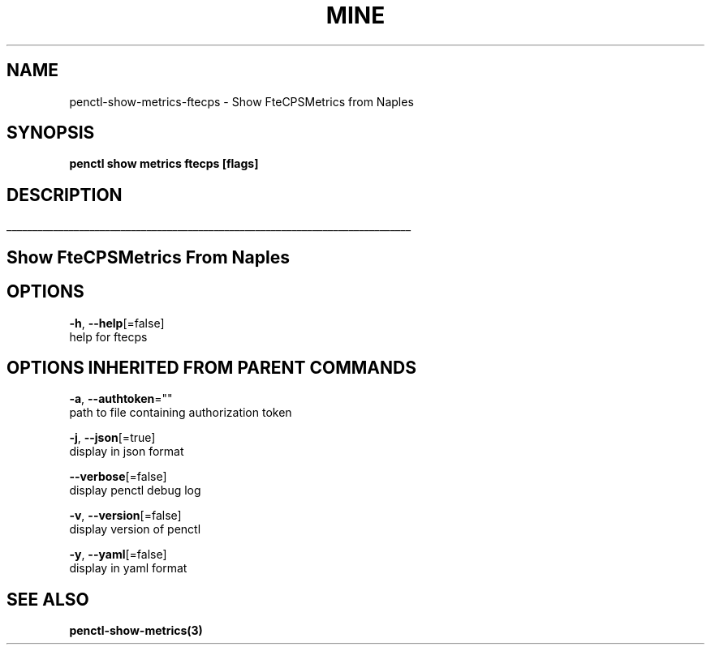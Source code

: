 .TH "MINE" "3" "Jun 2019" "Auto generated by spf13/cobra" "" 
.nh
.ad l


.SH NAME
.PP
penctl\-show\-metrics\-ftecps \- Show FteCPSMetrics from Naples


.SH SYNOPSIS
.PP
\fBpenctl show metrics ftecps [flags]\fP


.SH DESCRIPTION
.ti 0
\l'\n(.lu'

.SH Show FteCPSMetrics From Naples

.SH OPTIONS
.PP
\fB\-h\fP, \fB\-\-help\fP[=false]
    help for ftecps


.SH OPTIONS INHERITED FROM PARENT COMMANDS
.PP
\fB\-a\fP, \fB\-\-authtoken\fP=""
    path to file containing authorization token

.PP
\fB\-j\fP, \fB\-\-json\fP[=true]
    display in json format

.PP
\fB\-\-verbose\fP[=false]
    display penctl debug log

.PP
\fB\-v\fP, \fB\-\-version\fP[=false]
    display version of penctl

.PP
\fB\-y\fP, \fB\-\-yaml\fP[=false]
    display in yaml format


.SH SEE ALSO
.PP
\fBpenctl\-show\-metrics(3)\fP
